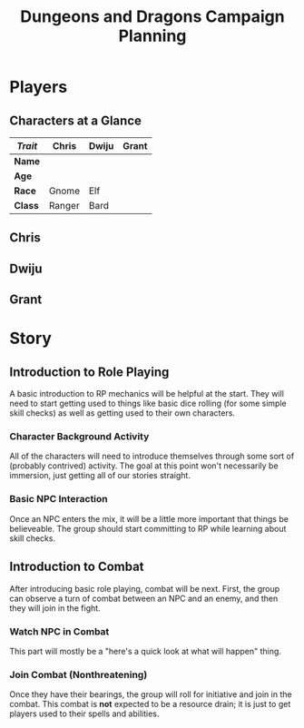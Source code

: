 #+TITLE: Dungeons and Dragons Campaign Planning
#+OPTIONS: html-postamble:nil

* Players

** Characters at a Glance

| /Trait/ | Chris  | Dwiju | Grant |
|---------+--------+-------+-------|
| *Name*  |        |       |       |
| *Age*   |        |       |       |
| *Race*  | Gnome  | Elf   |       |
| *Class* | Ranger | Bard  |       |

** Chris

** Dwiju

** Grant

* Story

** Introduction to Role Playing

 A basic introduction to RP mechanics will be helpful at the start. They will
 need to start getting used to things like basic dice rolling (for some simple
 skill checks) as well as getting used to their own characters.

*** Character Background Activity

 All of the characters will need to introduce themselves through some sort of
 (probably contrived) activity. The goal at this point won't necessarily be
 immersion, just getting all of our stories straight.

*** Basic NPC Interaction

 Once an NPC enters the mix, it will be a little more important that things be
 believeable. The group should start committing to RP while learning about skill
 checks.

** Introduction to Combat

 After introducing basic role playing, combat will be next. First, the group can
 observe a turn of combat between an NPC and an enemy, and then they will join in
 the fight.

*** Watch NPC in Combat

 This part will mostly be a "here's a quick look at what will happen" thing.

*** Join Combat (Nonthreatening)

 Once they have their bearings, the group will roll for initiative and join in
 the combat. This combat is *not* expected to be a resource drain; it is just to
 get players used to their spells and abilities.
